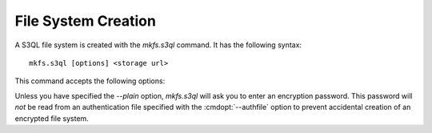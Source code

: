 .. -*- mode: rst -*-

====================
File System Creation
====================

A S3QL file system is created with the `mkfs.s3ql` command. It has the
following syntax::

  mkfs.s3ql [options] <storage url>

This command accepts the following options:

.. pipeinclude:: ../bin/mkfs.s3ql --help
   :start-after: show this help message and exit

Unless you have specified the `--plain` option, `mkfs.s3ql` will ask
you to enter an encryption password. This password will *not* be read
from an authentication file specified with the :cmdopt:`--authfile`
option to prevent accidental creation of an encrypted file system.

